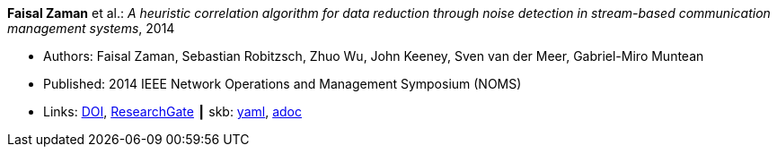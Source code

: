 *Faisal Zaman* et al.: _A heuristic correlation algorithm for data reduction through noise detection in stream-based communication management systems_, 2014

* Authors: Faisal Zaman, Sebastian Robitzsch, Zhuo Wu, John Keeney, Sven van der Meer, Gabriel-Miro Muntean
* Published: 2014 IEEE Network Operations and Management Symposium (NOMS)
* Links:
      link:https://doi.org/10.1109/NOMS.2014.6838350[DOI],
      link:https://www.researchgate.net/publication/271437362_A_heuristic_correlation_algorithm_for_data_reduction_through_noise_detection_in_stream-based_communication_management_systems[ResearchGate]
    ┃ skb:
        link:https://github.com/vdmeer/skb/tree/master/data/library/inproceedings/2010/zaman-2014-noms.yaml[yaml],
        link:https://github.com/vdmeer/skb/tree/master/data/library/inproceedings/2010/zaman-2014-noms.adoc[adoc]
ifdef::local[]
    ┃ local:
        link:inproceedings/2010/zaman-2014-noms.pdf[PDF]
endif::[]


